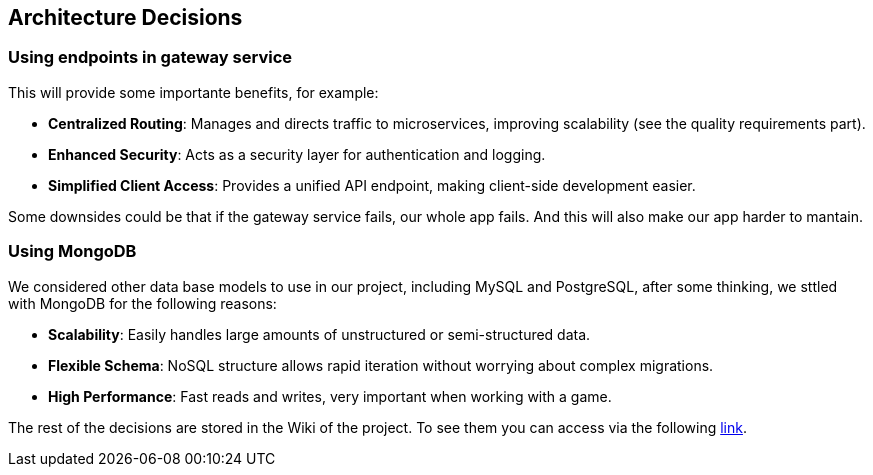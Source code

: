 ifndef::imagesdir[:imagesdir: ../images]

[[section-design-decisions]]
== Architecture Decisions

=== Using endpoints in gateway service
This will provide some importante benefits, for example:

- **Centralized Routing**: Manages and directs traffic to microservices, improving scalability (see the quality requirements part).
- **Enhanced Security**: Acts as a security layer for authentication and logging.
- **Simplified Client Access**: Provides a unified API endpoint, making client-side development easier.

Some downsides could be that if the gateway service fails, our whole app fails. And this will also make our app harder to mantain.

=== Using MongoDB
We considered other data base models to use in our project, including MySQL and PostgreSQL, after some thinking, we sttled with MongoDB for the following reasons: 

- **Scalability**: Easily handles large amounts of unstructured or semi-structured data.
- **Flexible Schema**: NoSQL structure allows rapid iteration without worrying about complex migrations.
- **High Performance**: Fast reads and writes, very important when working with a game.

The rest of the decisions are stored in the Wiki of the project. To see them you can access via the following https://github.com/Arquisoft/wichat_en2a/wiki/Team-Decisions[link].